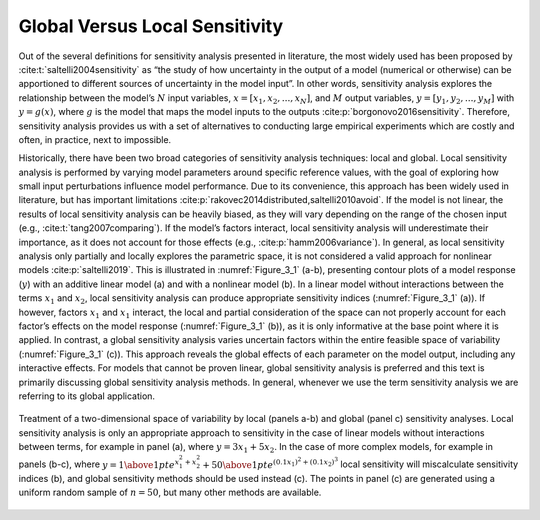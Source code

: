 .. _global_vs_local:

Global Versus Local Sensitivity
###############################

Out of the several definitions for sensitivity analysis presented in literature, the most widely used has been proposed by :cite:t:`saltelli2004sensitivity` as “the study of how uncertainty in the output of a model (numerical or otherwise) can be apportioned to different sources of uncertainty in the model input”. In other words, sensitivity analysis explores the relationship between the model’s :math:`N` input variables, :math:`x=[x_1,x_2,...,x_N]`, and :math:`M` output variables, :math:`y=[y_1,y_2,...,y_M]` with :math:`y=g(x)`, where :math:`g` is the model that maps the model inputs to the outputs :cite:p:`borgonovo2016sensitivity`. Therefore, sensitivity analysis provides us with a set of alternatives to conducting large empirical experiments which are costly and often, in practice, next to impossible.

Historically, there have been two broad categories of sensitivity analysis techniques: local and global. Local sensitivity analysis is performed by varying model parameters around specific reference values, with the goal of exploring how small input perturbations influence model performance. Due to its convenience, this approach has been widely used in literature, but has important limitations :cite:p:`rakovec2014distributed,saltelli2010avoid`. If the model is not linear, the results of local sensitivity analysis can be heavily biased, as they will vary depending on the range of the chosen input (e.g., :cite:t:`tang2007comparing`). If the model’s factors interact, local sensitivity analysis will underestimate their importance, as it does not account for those effects (e.g., :cite:p:`hamm2006variance`). In general, as local sensitivity analysis only partially and locally explores the parametric space, it is not considered a valid approach for nonlinear models :cite:p:`saltelli2019`. This is illustrated in :numref:`Figure_3_1` (a-b), presenting contour plots of a model response (:math:`y`) with an additive linear model (a) and with a nonlinear model (b). In a linear model without interactions between the terms :math:`x_1` and :math:`x_2`, local sensitivity analysis can produce appropriate sensitivity indices (:numref:`Figure_3_1` (a)). If however, factors :math:`x_1` and :math:`x_1` interact, the local and partial consideration of the space can not properly account for each factor’s effects on the model response (:numref:`Figure_3_1` (b)), as it is only informative at the base point where it is applied. In contrast, a global sensitivity analysis varies uncertain factors within the entire feasible space of variability (:numref:`Figure_3_1` (c)). This approach reveals the global effects of each parameter on the model output, including any interactive effects. For models that cannot be proven linear, global sensitivity analysis is preferred and this text is primarily discussing global sensitivity analysis methods. In general, whenever we use the term sensitivity analysis we are referring to its global application.

.. _Figure_3_1:
.. figure:: _static/figure3_1_global_versus_local.png
    :alt: Figure 3.1
    :width: 700px
    :align: center

    Treatment of a two-dimensional space of variability by local (panels a-b) and global (panel c) sensitivity analyses. Local sensitivity analysis is only an appropriate approach to sensitivity in the case of linear models without interactions between terms, for example in panel (a), where :math:`y=3x_1+5x_2`. In the case of more complex models, for example in panels (b-c), where :math:`y={1 \above 1pt e^{x^2_1+x^2_2}} + {50 \above 1pt e^{(0.1x_1)^2+(0.1x_2)^3}}` local sensitivity will miscalculate sensitivity indices (b), and global sensitivity methods should be used instead (c). The points in panel (c) are generated using a uniform random sample of :math:`n=50`, but many other methods are available.
